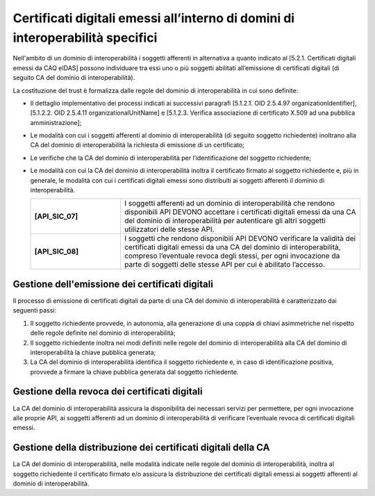 Certificati digitali emessi all’interno di domini di interoperabilità specifici
==================================================================================

Nell'ambito di un dominio di interoperabilità i soggetti afferenti in 
alternativa a quanto indicato al [5.2.1. Certificati digitali emessi da 
CAQ eIDAS] possono individuare tra essi uno o più soggetti abilitati 
all’emissione di certificati digitali (di seguito CA del dominio di 
interoperabilità).

La costituzione del trust è formalizza dalle regole del dominio di 
interoperabilità in cui sono definite:

- Il dettaglio implementativo dei processi indicati ai successivi 
  paragrafi [5.1.2.1. OID 2.5.4.97 organizationIdentifier], 
  [5.1.2.2. OID 2.5.4.11 organizationalUnitName] e 
  [5.1.2.3. Verifica associazione di certificato X.509 ad una pubblica amministrazione];
- Le modalità con cui i soggetti afferenti al dominio di interoperabilità 
  (di seguito soggetto richiedente) inoltrano alla CA del dominio di 
  interoperabilità la richiesta di emissione di un certificato;
- Le verifiche che la CA del dominio di interoperabilità per 
  l’identificazione del soggetto richiedente;
- Le modalità con cui la CA del dominio di interoperabilità inoltra il 
  certificato firmato al soggetto richiedente e, più in generale, le 
  modalità con cui i certificati digitali emessi sono distribuiti ai 
  soggetti afferenti il dominio di interoperabilità.

  .. list-table:: 
   :widths: 15 40
   :header-rows: 0

   * - **[API_SIC_07]** 
     - I soggetti afferenti ad un dominio di interoperabilità che rendono 
       disponibili API DEVONO accettare i certificati digitali emessi 
       da una CA del dominio di interoperabilità per autenticare gli 
       altri soggetti utilizzatori delle stesse API.

   * - **[API_SIC_08]** 
     - I soggetti che rendono disponibili API DEVONO verificare la 
       validità dei certificati digitali emessi da una CA del dominio 
       di interoperabilità, compreso l’eventuale revoca degli stessi, 
       per ogni invocazione da parte di soggetti delle stesse API per 
       cui è abilitato l’accesso.

Gestione dell'emissione dei certificati digitali
------------------------------------------------

Il processo di emissione di certificati digitali da parte di una CA del 
dominio di interoperabilità è caratterizzato dai seguenti passi:

1. Il soggetto richiedente provvede, in autonomia, alla generazione di 
   una coppia di chiavi asimmetriche nel rispetto delle regole definite 
   nel dominio di interoperabilità;
2. Il soggetto richiedente inoltra nei modi definiti nelle regole del 
   dominio di interoperabilità alla CA del dominio di interoperabilità 
   la chiave pubblica generata;
3. La CA del dominio di interoperabilità identifica il soggetto richiedente 
   e, in caso di identificazione positiva, provvede a firmare la chiave 
   pubblica generata dal soggetto richiedente.

Gestione della revoca dei certificati digitali
----------------------------------------------

La CA del dominio di interoperabilità assicura la disponibilità dei 
necessari servizi per permettere, per ogni invocazione alle proprie 
API, ai soggetti afferenti ad un dominio di interoperabilità di 
verificare l’eventuale revoca di certificati digitali emessi.

Gestione della distribuzione dei certificati digitali della CA
--------------------------------------------------------------

La CA del dominio di interoperabilità, nelle modalità indicate nelle 
regole del dominio di interoperabilità, inoltra al soggetto richiedente 
il certificato firmato e/o assicura la distribuzione dei certificati 
digitali emessi ai soggetti afferenti al dominio di interoperabilità.
